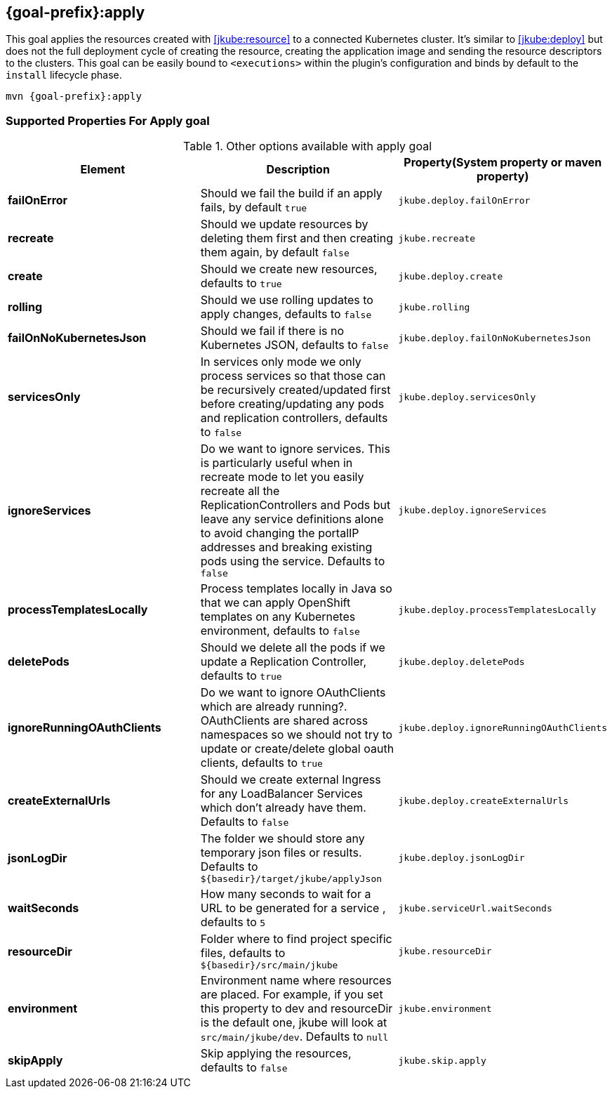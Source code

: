 
[[jkube:apply]]
== *{goal-prefix}:apply*

This goal applies the resources created with <<jkube:resource>> to a connected Kubernetes cluster. It's  similar to <<jkube:deploy>> but does not the full deployment cycle of creating the resource, creating the application image and sending the resource descriptors to the clusters. This goal can be easily bound to `<executions>` within the plugin's configuration and binds by default to the `install` lifecycle phase.

[source, sh, subs="+attributes"]
----
mvn {goal-prefix}:apply
----

[[Supported-Properties-Apply]]
=== Supported Properties For Apply goal

.Other options available with apply goal
[cols="1.6.3"]
|===
| Element | Description | Property(System property or maven property)

| *failOnError*
| Should we fail the build if an apply fails, by default `true`
| `jkube.deploy.failOnError`

| *recreate*
| Should we update resources by deleting them first and then creating them again, by default `false`
| `jkube.recreate`

ifeval::["{goal-prefix}" == "k8s"]
| *kubernetesManifest*
| The generated kubernetes YAML file. Defaults to `${basedir}/target/classes/META-INF/jkube/kubernetes.yml`
| `jkube.kubernetesManifest`
endif::[]

ifeval::["{goal-prefix}" == "oc"]
| *openshiftManifest*
| The generated kubernetes YAML file. Defaults to `${basedir}/target/classes/META-INF/jkube/openshift.yml`
| `jkube.openshiftManifest`
endif::[]

| *create*
| Should we create new resources, defaults to `true`
| `jkube.deploy.create`

| *rolling*
| Should we use rolling updates to apply changes, defaults to `false`
| `jkube.rolling`

| *failOnNoKubernetesJson*
| Should we fail if there is no Kubernetes JSON, defaults to `false`
| `jkube.deploy.failOnNoKubernetesJson`

| *servicesOnly*
| In services only mode we only process services so that those can be recursively created/updated first before creating/updating any pods and replication controllers, defaults to `false`
| `jkube.deploy.servicesOnly`

| *ignoreServices*
| Do we want to ignore services. This is particularly useful when in recreate mode to let you easily recreate all the ReplicationControllers and Pods but leave any service definitions alone to avoid changing the portalIP addresses and breaking existing pods using the service. Defaults to `false`
| `jkube.deploy.ignoreServices`

| *processTemplatesLocally*
| Process templates locally in Java so that we can apply OpenShift templates on any Kubernetes environment, defaults to `false`
| `jkube.deploy.processTemplatesLocally`

| *deletePods*
| Should we delete all the pods if we update a Replication Controller, defaults to `true`
| `jkube.deploy.deletePods`

| *ignoreRunningOAuthClients*
| Do we want to ignore OAuthClients which are already running?. OAuthClients are shared across namespaces so we should not try to update or create/delete global oauth clients, defaults to `true`
| `jkube.deploy.ignoreRunningOAuthClients`

| *createExternalUrls*
| Should we create external Ingress for any LoadBalancer Services which don't already have them. Defaults to `false`
| `jkube.deploy.createExternalUrls`

| *jsonLogDir*
| The folder we should store any temporary json files or results. Defaults to `${basedir}/target/jkube/applyJson`
| `jkube.deploy.jsonLogDir`

| *waitSeconds*
| How many seconds to wait for a URL to be generated for a service , defaults to `5`
| `jkube.serviceUrl.waitSeconds`

| *resourceDir*
| Folder where to find project specific files, defaults to `${basedir}/src/main/jkube`
| `jkube.resourceDir`

| *environment*
|  Environment name where resources are placed. For example, if you set this property to dev and resourceDir is the default one, jkube will look at `src/main/jkube/dev`. Defaults to `null`
| `jkube.environment`

| *skipApply*
| Skip applying the resources, defaults to `false`
| `jkube.skip.apply`

|===
